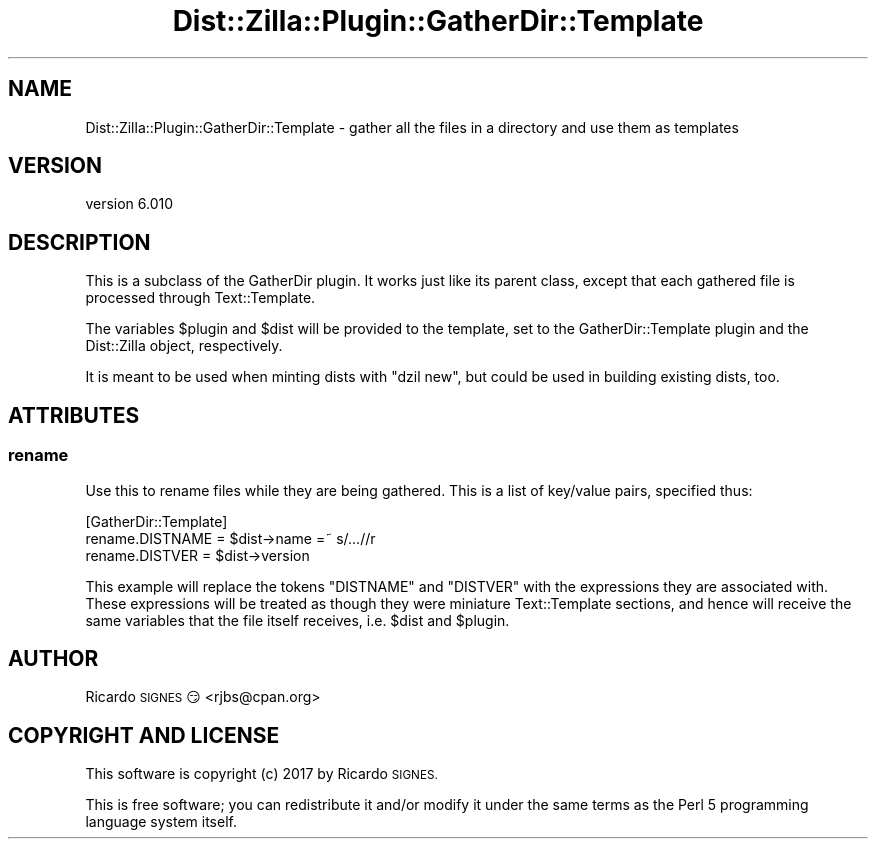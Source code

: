 .\" Automatically generated by Pod::Man 2.28 (Pod::Simple 3.29)
.\"
.\" Standard preamble:
.\" ========================================================================
.de Sp \" Vertical space (when we can't use .PP)
.if t .sp .5v
.if n .sp
..
.de Vb \" Begin verbatim text
.ft CW
.nf
.ne \\$1
..
.de Ve \" End verbatim text
.ft R
.fi
..
.\" Set up some character translations and predefined strings.  \*(-- will
.\" give an unbreakable dash, \*(PI will give pi, \*(L" will give a left
.\" double quote, and \*(R" will give a right double quote.  \*(C+ will
.\" give a nicer C++.  Capital omega is used to do unbreakable dashes and
.\" therefore won't be available.  \*(C` and \*(C' expand to `' in nroff,
.\" nothing in troff, for use with C<>.
.tr \(*W-
.ds C+ C\v'-.1v'\h'-1p'\s-2+\h'-1p'+\s0\v'.1v'\h'-1p'
.ie n \{\
.    ds -- \(*W-
.    ds PI pi
.    if (\n(.H=4u)&(1m=24u) .ds -- \(*W\h'-12u'\(*W\h'-12u'-\" diablo 10 pitch
.    if (\n(.H=4u)&(1m=20u) .ds -- \(*W\h'-12u'\(*W\h'-8u'-\"  diablo 12 pitch
.    ds L" ""
.    ds R" ""
.    ds C` ""
.    ds C' ""
'br\}
.el\{\
.    ds -- \|\(em\|
.    ds PI \(*p
.    ds L" ``
.    ds R" ''
.    ds C`
.    ds C'
'br\}
.\"
.\" Escape single quotes in literal strings from groff's Unicode transform.
.ie \n(.g .ds Aq \(aq
.el       .ds Aq '
.\"
.\" If the F register is turned on, we'll generate index entries on stderr for
.\" titles (.TH), headers (.SH), subsections (.SS), items (.Ip), and index
.\" entries marked with X<> in POD.  Of course, you'll have to process the
.\" output yourself in some meaningful fashion.
.\"
.\" Avoid warning from groff about undefined register 'F'.
.de IX
..
.nr rF 0
.if \n(.g .if rF .nr rF 1
.if (\n(rF:(\n(.g==0)) \{
.    if \nF \{
.        de IX
.        tm Index:\\$1\t\\n%\t"\\$2"
..
.        if !\nF==2 \{
.            nr % 0
.            nr F 2
.        \}
.    \}
.\}
.rr rF
.\" ========================================================================
.\"
.IX Title "Dist::Zilla::Plugin::GatherDir::Template 3"
.TH Dist::Zilla::Plugin::GatherDir::Template 3 "2017-07-10" "perl v5.22.3" "User Contributed Perl Documentation"
.\" For nroff, turn off justification.  Always turn off hyphenation; it makes
.\" way too many mistakes in technical documents.
.if n .ad l
.nh
.SH "NAME"
Dist::Zilla::Plugin::GatherDir::Template \- gather all the files in a directory and use them as templates
.SH "VERSION"
.IX Header "VERSION"
version 6.010
.SH "DESCRIPTION"
.IX Header "DESCRIPTION"
This is a subclass of the GatherDir
plugin.  It works just like its parent class, except that each
gathered file is processed through Text::Template.
.PP
The variables \f(CW$plugin\fR and \f(CW$dist\fR will be provided to the
template, set to the GatherDir::Template plugin and the Dist::Zilla
object, respectively.
.PP
It is meant to be used when minting dists with \f(CW\*(C`dzil new\*(C'\fR, but could be used
in building existing dists, too.
.SH "ATTRIBUTES"
.IX Header "ATTRIBUTES"
.SS "rename"
.IX Subsection "rename"
Use this to rename files while they are being gathered.  This is a list of
key/value pairs, specified thus:
.PP
.Vb 3
\&    [GatherDir::Template]
\&    rename.DISTNAME = $dist\->name =~ s/...//r
\&    rename.DISTVER  = $dist\->version
.Ve
.PP
This example will replace the tokens \f(CW\*(C`DISTNAME\*(C'\fR and \f(CW\*(C`DISTVER\*(C'\fR with the
expressions they are associated with. These expressions will be treated as
though they were miniature Text::Template sections, and hence will receive the
same variables that the file itself receives, i.e. \f(CW$dist\fR and \f(CW$plugin\fR.
.SH "AUTHOR"
.IX Header "AUTHOR"
Ricardo \s-1SIGNES\s0 😏 <rjbs@cpan.org>
.SH "COPYRIGHT AND LICENSE"
.IX Header "COPYRIGHT AND LICENSE"
This software is copyright (c) 2017 by Ricardo \s-1SIGNES.\s0
.PP
This is free software; you can redistribute it and/or modify it under
the same terms as the Perl 5 programming language system itself.
